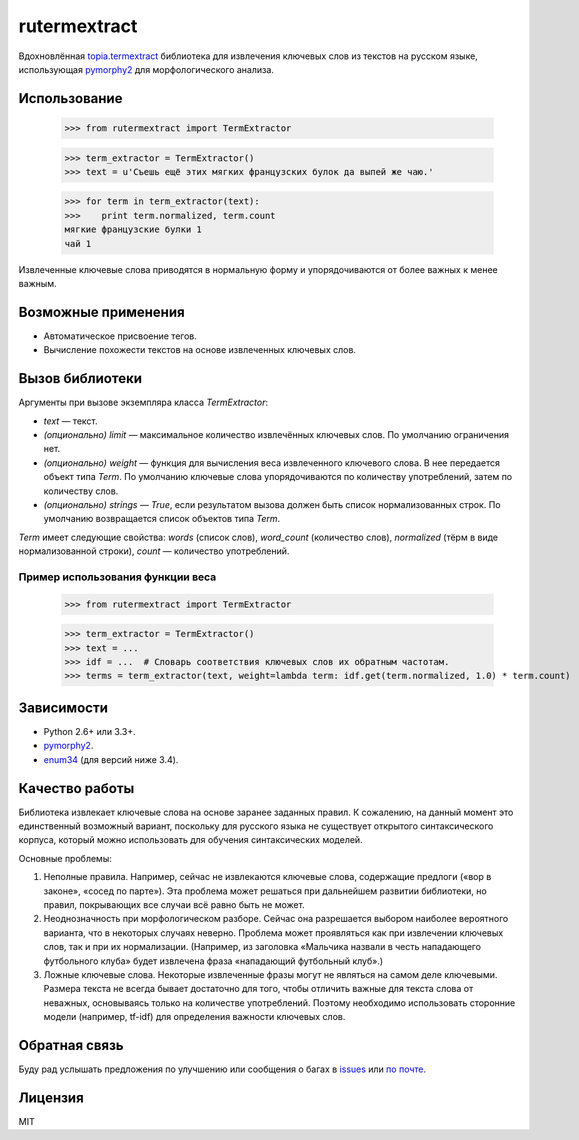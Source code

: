 =============
rutermextract
=============

Вдохновлённая `topia.termextract <https://pypi.python.org/pypi/topia.termextract/>`_ библиотека для извлечения ключевых слов из текстов на русском языке, использующая `pymorphy2 <http://pymorphy2.readthedocs.org/en/latest/>`_ для морфологического анализа.

Использование
=============

    >>> from rutermextract import TermExtractor

    >>> term_extractor = TermExtractor()
    >>> text = u'Съешь ещё этих мягких французских булок да выпей же чаю.'

    >>> for term in term_extractor(text):
    >>>    print term.normalized, term.count
    мягкие французские булки 1
    чай 1

Извлеченные ключевые слова приводятся в нормальную форму и упорядочиваются от более важных к менее важным.

Возможные применения
====================

* Автоматическое присвоение тегов.

* Вычисление похожести текстов на основе извлеченных ключевых слов.

Вызов библиотеки
================

Аргументы при вызове экземпляра класса `TermExtractor`:

* `text` — текст.

* *(опционально)* `limit` — максимальное количество извлечённых ключевых слов. По умолчанию ограничения нет.

* *(опционально)* `weight` — функция для вычисления веса извлеченного ключевого слова. В нее передается объект типа `Term`. По умолчанию ключевые слова упорядочиваются по количеству употреблений, затем по количеству слов.

* *(опционально)* `strings` — `True`, если результатом вызова должен быть список нормализованных строк. По умолчанию возвращается список объектов типа `Term`.

`Term` имеет следующие свойства: `words` (список слов), `word_count` (количество слов), `normalized` (тёрм в виде нормализованной строки), `count` — количество употреблений.

Пример использования функции веса
---------------------------------

    >>> from rutermextract import TermExtractor

    >>> term_extractor = TermExtractor()
    >>> text = ...
    >>> idf = ...  # Словарь соответствия ключевых слов их обратным частотам.
    >>> terms = term_extractor(text, weight=lambda term: idf.get(term.normalized, 1.0) * term.count)

Зависимости
===========

* Python 2.6+ или 3.3+.

* `pymorphy2 <http://pymorphy2.readthedocs.org/en/latest/>`_.

* `enum34 <https://pypi.python.org/pypi/enum34>`_ (для версий ниже 3.4).

Качество работы
===============

Библиотека извлекает ключевые слова на основе заранее заданных правил. К сожалению, на данный момент это единственный возможный вариант, поскольку для русского языка не существует открытого синтаксического корпуса, который можно использовать для обучения синтаксических моделей.

Основные проблемы:

1. Неполные правила. Например, сейчас не извлекаются ключевые слова, содержащие предлоги («вор в законе», «сосед по парте»). Эта проблема может решаться при дальнейшем развитии библиотеки, но правил, покрывающих все случаи всё равно быть не может.

2. Неоднозначность при морфологическом разборе. Сейчас она разрешается выбором наиболее вероятного варианта, что в некоторых случаях неверно. Проблема может проявляться как при извлечении ключевых слов, так и при их нормализации. (Например, из заголовка «Мальчика назвали в честь нападающего футбольного клуба» будет извлечена фраза «нападающий футбольный клуб».)

3. Ложные ключевые слова. Некоторые извлеченные фразы могут не являться на самом деле ключевыми. Размера текста не всегда бывает достаточно для того, чтобы отличить важные для текста слова от неважных, основываясь только на количестве употреблений. Поэтому необходимо использовать сторонние модели (например, tf-idf) для определения важности ключевых слов.

Обратная связь
==============

Буду рад услышать предложения по улучшению или сообщения о багах в `issues <https://github.com/igor-shevchenko/rutermextract/issues>`_ или `по почте <mailto:mail@igorshevchenko.ru>`_.

Лицензия
========

MIT